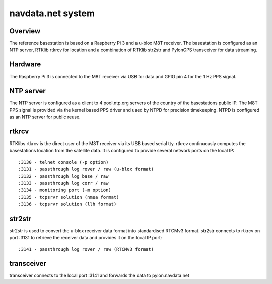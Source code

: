 navdata.net system
==================

Overview
--------

The reference basestation is based on a Raspberry Pi 3 and a u-blox M8T receiver.
The basestation is configured as an NTP server, RTKlib rtkrcv for location and a
combination of RTKlib str2str and PylonGPS transceiver for data streaming.


Hardware
--------

The Raspberry Pi 3 is connected to the M8T receiver via USB for data and GPIO
pin 4 for the 1 Hz PPS signal.


NTP server
----------

The NTP server is configured as a client to 4 pool.ntp.org servers of the country
of the basestations public IP. The M8T PPS signal is provided via the kernel based
PPS driver and used by NTPD for precision timekeeping. NTPD is configured as an
NTP server for public reuse.


rtkrcv
------

RTKlibs rtkrcv is the direct user of the M8T receiver via its USB based serial
tty. rtkrcv continuously computes the basestations location from the satellite
data. It is configured to provide several network ports on the local IP::

  :3130 - telnet console (-p option)
  :3131 - passthrough log rover / raw (u-blox format)
  :3132 - passthrough log base / raw
  :3133 - passthrough log corr / raw
  :3134 - monitoring port (-m option)
  :3135 - tcpsrvr solution (nmea format)
  :3136 - tcpsrvr solution (llh format)


str2str
-------

str2str is used to convert the u-blox receiver data format into standardised
RTCMv3 format. str2str connects to rtkrcv on port :3131 to retrieve the receiver
data and provides it on the local IP port::

  :3141 - passthrough log rover / raw (RTCMv3 format)


transceiver
-----------

transceiver connects to the local port :3141 and forwards the data to
pylon.navdata.net
